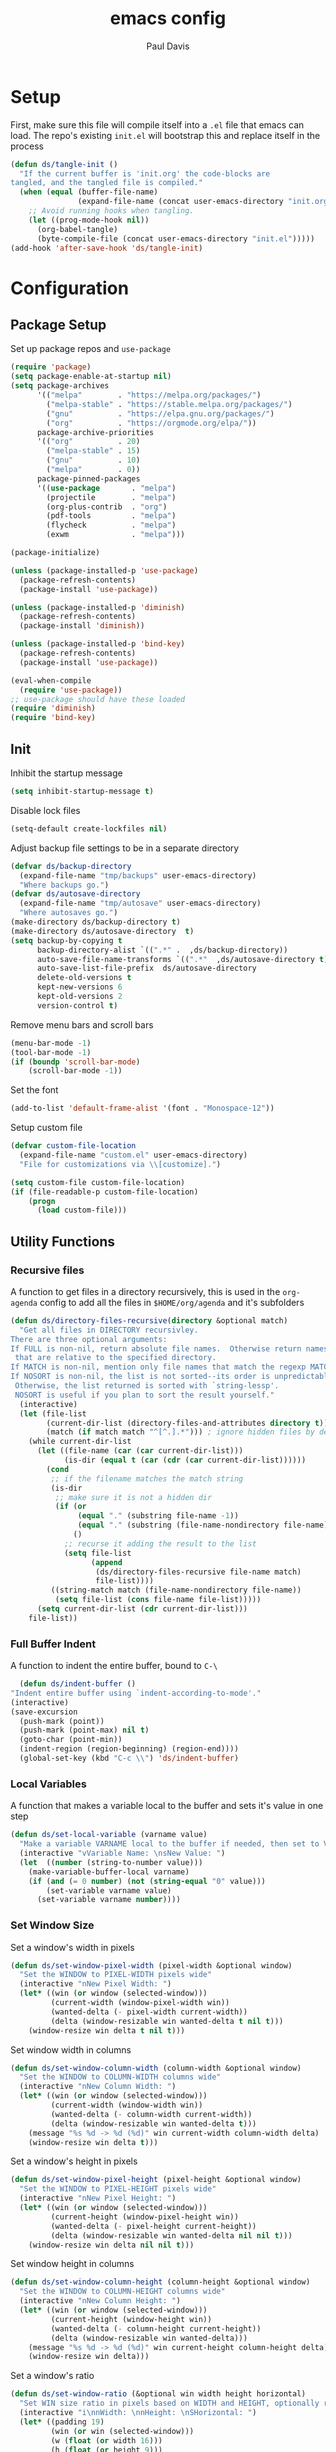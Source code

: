 #+TITLE: emacs config
#+AUTHOR: Paul Davis
#+BABEL: :cache yes
#+PROPERTY: header-args :tangle yes

* Setup

  First, make sure this file will compile itself into a ~.el~ file
  that emacs can load. The repo's existing ~init.el~ will bootstrap
  this and replace itself in the process

  #+BEGIN_SRC emacs-lisp :tangle yes
    (defun ds/tangle-init ()
      "If the current buffer is 'init.org' the code-blocks are
    tangled, and the tangled file is compiled."
      (when (equal (buffer-file-name)
                   (expand-file-name (concat user-emacs-directory "init.org")))
        ;; Avoid running hooks when tangling.
        (let ((prog-mode-hook nil))
          (org-babel-tangle)
          (byte-compile-file (concat user-emacs-directory "init.el")))))
    (add-hook 'after-save-hook 'ds/tangle-init)
  #+END_SRC

* Configuration
** Package Setup

   Set up package repos and ~use-package~

   #+BEGIN_SRC emacs-lisp :tangle yes
     (require 'package)
     (setq package-enable-at-startup nil)
     (setq package-archives
           '(("melpa"        . "https://melpa.org/packages/")
             ("melpa-stable" . "https://stable.melpa.org/packages/")
             ("gnu"          . "https://elpa.gnu.org/packages/")
             ("org"          . "https://orgmode.org/elpa/"))
           package-archive-priorities
           '(("org"          . 20)
             ("melpa-stable" . 15)
             ("gnu"          . 10)
             ("melpa"        . 0))
           package-pinned-packages
           '((use-package       . "melpa")
             (projectile        . "melpa")
             (org-plus-contrib  . "org")
             (pdf-tools         . "melpa")
             (flycheck          . "melpa")
             (exwm              . "melpa")))

     (package-initialize)

     (unless (package-installed-p 'use-package)
       (package-refresh-contents)
       (package-install 'use-package))

     (unless (package-installed-p 'diminish)
       (package-refresh-contents)
       (package-install 'diminish))

     (unless (package-installed-p 'bind-key)
       (package-refresh-contents)
       (package-install 'use-package))

     (eval-when-compile
       (require 'use-package))
     ;; use-package should have these loaded
     (require 'diminish)
     (require 'bind-key)
   #+END_SRC

** Init


   Inhibit the startup message

   #+BEGIN_SRC emacs-lisp :tangle yes
     (setq inhibit-startup-message t)
   #+END_SRC

   Disable lock files

   #+BEGIN_SRC emacs-lisp :tangle yes
     (setq-default create-lockfiles nil)
   #+END_SRC

   Adjust backup file settings to be in a separate directory

   #+BEGIN_SRC emacs-lisp :tangle yes
     (defvar ds/backup-directory
       (expand-file-name "tmp/backups" user-emacs-directory)
       "Where backups go.")
     (defvar ds/autosave-directory
       (expand-file-name "tmp/autosave" user-emacs-directory)
       "Where autosaves go.")
     (make-directory ds/backup-directory t)
     (make-directory ds/autosave-directory  t)
     (setq backup-by-copying t
           backup-directory-alist `((".*" .  ,ds/backup-directory))
           auto-save-file-name-transforms `((".*"  ,ds/autosave-directory t))
           auto-save-list-file-prefix  ds/autosave-directory
           delete-old-versions t
           kept-new-versions 6
           kept-old-versions 2
           version-control t)
   #+END_SRC

   Remove menu bars and scroll bars

   #+BEGIN_SRC emacs-lisp :tangle yes
     (menu-bar-mode -1)
     (tool-bar-mode -1)
     (if (boundp 'scroll-bar-mode)
         (scroll-bar-mode -1))
   #+END_SRC

   Set the font

   #+BEGIN_SRC emacs-lisp :tangle yes
     (add-to-list 'default-frame-alist '(font . "Monospace-12"))
   #+END_SRC

   Setup custom file

   #+BEGIN_SRC emacs-lisp :tangle yes
     (defvar custom-file-location
       (expand-file-name "custom.el" user-emacs-directory)
       "File for customizations via \\[customize].")

     (setq custom-file custom-file-location)
     (if (file-readable-p custom-file-location)
         (progn
           (load custom-file)))
   #+END_SRC

** Utility Functions
*** Recursive files

    A function to get files in a directory recursively, this is used in
    the ~org-agenda~ config to add all the files in ~$HOME/org/agenda~
    and it's subfolders

    #+BEGIN_SRC emacs-lisp :tangle yes
     (defun ds/directory-files-recursive(directory &optional match)
       "Get all files in DIRECTORY recursivley.
     There are three optional arguments:
     If FULL is non-nil, return absolute file names.  Otherwise return names
      that are relative to the specified directory.
     If MATCH is non-nil, mention only file names that match the regexp MATCH.
     If NOSORT is non-nil, the list is not sorted--its order is unpredictable.
      Otherwise, the list returned is sorted with `string-lessp'.
      NOSORT is useful if you plan to sort the result yourself."
       (interactive)
       (let (file-list
             (current-dir-list (directory-files-and-attributes directory t))
             (match (if match match "^[^.].*"))) ; ignore hidden files by default
         (while current-dir-list
           (let ((file-name (car (car current-dir-list)))
                 (is-dir (equal t (car (cdr (car current-dir-list))))))
             (cond
              ;; if the filename matches the match string
              (is-dir
               ;; make sure it is not a hidden dir
               (if (or
                    (equal "." (substring file-name -1))
                    (equal "." (substring (file-name-nondirectory file-name) 0 1)))
                   ()
                 ;; recurse it adding the result to the list
                 (setq file-list
                       (append
                        (ds/directory-files-recursive file-name match)
                        file-list))))
              ((string-match match (file-name-nondirectory file-name))
               (setq file-list (cons file-name file-list)))))
           (setq current-dir-list (cdr current-dir-list)))
         file-list))
    #+END_SRC

*** Full Buffer Indent

    A function to indent the entire buffer, bound to ~C-\~

    #+BEGIN_SRC emacs-lisp :tangle yes
      (defun ds/indent-buffer ()
	"Indent entire buffer using `indent-according-to-mode'."
	(interactive)
	(save-excursion
	  (push-mark (point))
	  (push-mark (point-max) nil t)
	  (goto-char (point-min))
	  (indent-region (region-beginning) (region-end))))
      (global-set-key (kbd "C-c \\") 'ds/indent-buffer)
    #+END_SRC

*** Local Variables

    A function that makes a variable local to the buffer and sets it's
    value in one step


    #+BEGIN_SRC emacs-lisp :tangle yes
     (defun ds/set-local-variable (varname value)
       "Make a variable VARNAME local to the buffer if needed, then set to VALUE."
       (interactive "vVariable Name: \nsNew Value: ")
       (let  ((number (string-to-number value)))
         (make-variable-buffer-local varname)
         (if (and (= 0 number) (not (string-equal "0" value)))
             (set-variable varname value)
           (set-variable varname number))))
    #+END_SRC

*** Set Window Size

    Set a window's width in pixels

    #+BEGIN_SRC emacs-lisp :tangle yes
      (defun ds/set-window-pixel-width (pixel-width &optional window)
        "Set the WINDOW to PIXEL-WIDTH pixels wide"
        (interactive "nNew Pixel Width: ")
        (let* ((win (or window (selected-window)))
               (current-width (window-pixel-width win))
               (wanted-delta (- pixel-width current-width))
               (delta (window-resizable win wanted-delta t nil t)))
          (window-resize win delta t nil t)))
    #+END_SRC

    Set window width in columns

    #+BEGIN_SRC emacs-lisp :tangle yes
      (defun ds/set-window-column-width (column-width &optional window)
        "Set the WINDOW to COLUMN-WIDTH columns wide"
        (interactive "nNew Column Width: ")
        (let* ((win (or window (selected-window)))
               (current-width (window-width win))
               (wanted-delta (- column-width current-width))
               (delta (window-resizable win wanted-delta t)))
          (message "%s %d -> %d (%d)" win current-width column-width delta)
          (window-resize win delta t)))
    #+END_SRC

    Set a window's height in pixels

    #+BEGIN_SRC emacs-lisp :tangle yes
      (defun ds/set-window-pixel-height (pixel-height &optional window)
        "Set the WINDOW to PIXEL-HEIGHT pixels wide"
        (interactive "nNew Pixel Height: ")
        (let* ((win (or window (selected-window)))
               (current-height (window-pixel-height win))
               (wanted-delta (- pixel-height current-height))
               (delta (window-resizable win wanted-delta nil nil t)))
          (window-resize win delta nil nil t)))
    #+END_SRC

    Set window height in columns

    #+BEGIN_SRC emacs-lisp :tangle yes
      (defun ds/set-window-column-height (column-height &optional window)
        "Set the WINDOW to COLUMN-HEIGHT columns wide"
        (interactive "nNew Column Height: ")
        (let* ((win (or window (selected-window)))
               (current-height (window-height win))
               (wanted-delta (- column-height current-height))
               (delta (window-resizable win wanted-delta)))
          (message "%s %d -> %d (%d)" win current-height column-height delta)
          (window-resize win delta)))
    #+END_SRC

    Set a window's ratio

    #+BEGIN_SRC emacs-lisp :tangle yes
      (defun ds/set-window-ratio (&optional win width height horizontal)
        "Set WIN size ratio in pixels based on WIDTH and HEIGHT, optionally resize HORIZONTAL."
        (interactive "i\nnWidth: \nnHeight: \nSHorizontal: ")
        (let* ((padding 19)
               (win (or win (selected-window)))
               (w (float (or width 16)))
               (h (float (or height 9)))
               (ratio (/ w h))
               (original-size (if horizontal
                                  (window-width win t)
                                (- (window-pixel-height win) padding)))
               (reference-size (if horizontal
                                   (- (window-pixel-height win) padding)
                                 (window-width win t)))
               (new-size (if horizontal
                             (truncate (* reference-size ratio))
                           (truncate (* reference-size (/ 1 ratio)))))
               (delta (- new-size original-size)))
          (message "%s %f reference: %d current: %d -> new: %d (delta: %d)" horizontal ratio reference-size original-size new-size delta)
          (if horizontal
              (ds/set-window-pixel-width new-size win)
            (ds/set-window-pixel-height (+ new-size padding) win))))
    #+END_SRC

*** Clear the minibuffer

    "Clear" the minibuffer

    #+BEGIN_SRC emacs-lisp :tangle yes
     (defun ds/clear-minibuffer (&rest _)
       (message nil))
    #+END_SRC

*** Alignment

    #+BEGIN_SRC emacs-lisp :tangle yes
      (defun ds/align-repeat (start end regexp)
          "Repeat alignment with respect to 
           the given regular expression."
          (interactive "r\nsAlign regexp: ")
          (align-regexp start end 
              (concat "\\(\\s-*\\)" regexp) 1 1 t))
    #+END_SRC

*** Case Toggle

    #+BEGIN_SRC emacs-lisp :tangle yes
      (defun ds/toggle-camelcase-underscores ()
        "Toggle between camelcase and underscore notation for the symbol at point."
        (interactive)
        (save-excursion
          (let* ((bounds (bounds-of-thing-at-point 'symbol))
                 (start (car bounds))
                 (end (cdr bounds))
                 (currently-using-underscores-p (progn (goto-char start)
                                                       (re-search-forward "_" end t))))
            (if currently-using-underscores-p
                (progn
                  (upcase-initials-region start end)
                  (while (search-forward "_" end t)
                    (replace-match ""))
                  (downcase-region start (1+ start)))
              (goto-char (1+ start))
              (while (re-search-forward "\\([A-Z]\\)" end t)
                (replace-match "_\\1"))
              (downcase-region start (cdr (bounds-of-thing-at-point 'symbol)))))))

      (global-set-key (kbd "C-c _") 'ds/toggle-camelcase-underscores)
    #+END_SRC

*** Project Eslint Finder

    A function to get an eslint executable for linting javascript. This
    should use the local instance installed in ~node_modules~ over any
    globally installed eslint package

    #+BEGIN_SRC emacs-lisp
      (defun ds/find-eslint-executable ()
        (let* ((root (locate-dominating-file
                      (or (buffer-file-name) default-directory)
                      "node_modules"))
               (eslint-local (and root
                                  (expand-file-name "node_modules/eslint/bin/eslint.js"
                                                    root)))
               (eslint-system (executable-find "eslint")))
          (if (and (stringp eslint-local)
                   (file-executable-p eslint-local))
              eslint-local
            eslint-system)))
    #+END_SRC

** Macros
*** Popup Window Width Setter

    Use this for setting a width of a popup window in the
    ~display-buffer-alist~ when using a side window.

    #+BEGIN_SRC emacs-lisp :tangle yes
      (defmacro ds/popup-thing-display-settings (BUFFER-NAME SIDE &optional SLOT SIZE)
        `(add-to-list 'display-buffer-alist
                      '(,(concat "\\`" (regexp-quote BUFFER-NAME) "\\'")
                        (display-buffer-reuse-window
                         display-buffer-in-side-window)
                        (side            . ,SIDE)
                        ,(if SLOT `(slot            . ,SLOT))
                        (reusable-frames)
                        (inhibit-switch-frame . t)
                        ,(if SIZE
                             (if (or (equal SIDE 'top)
                                     (equal SIDE 'bottom))
                                 `(window-height . ,SIZE)
                               `(window-width   . ,(if (< SIZE 1) SIZE
                                                     `(lambda (win)
                                                        (if (or (< (window-width win) ,SIZE)
                                                                (not (or (window-in-direction 'above win t)
                                                                         (window-in-direction 'below win t))))
                                                            (ds/set-window-column-width ,SIZE win))))))))))
    #+END_SRC
** Basic Customizations
*** Indentation

    Fuck tabs

    #+BEGIN_SRC emacs-lisp :tangle yes
      (setq-default indent-tabs-mode nil)
      (setq-default tab-width 4)
      (setq-default tab-stop-list (number-sequence 4 120 4))
    #+END_SRC

*** Line opening

    Set up line opening shorcuts, one for opening above, another for
    below


    #+BEGIN_SRC emacs-lisp :tangle yes
      (defun open-next-line (count)
	      "Open COUNT lines after the current one."
	      (interactive "p")
	      (end-of-line)
	      (open-line count)
	      (forward-line count)
	      (indent-according-to-mode))
      ;; Behave like vi's O command
      (defun open-previous-line (count)
	      "Open COUNT new line before the current one."
	      (interactive "p")
	      (beginning-of-line)
	      (open-line count)
	      (indent-according-to-mode))

      (global-set-key (kbd "C-o") 'open-next-line)
      (global-set-key (kbd "M-o") 'open-previous-line)
    #+END_SRC

*** Show Matching Brackets

    Show matching brackets (and parentheses, but these get more later
    on)


    #+BEGIN_SRC emacs-lisp :tangle yes
      (show-paren-mode)
    #+END_SRC

*** Enable Commands

    #+BEGIN_SRC emacs-lisp :tangle yes
      (put 'narrow-to-region 'disabled nil)
    #+END_SRC

*** ERC
    #+BEGIN_SRC emacs-lisp :tangle yes
      (defvar erc-hide-list '("JOIN" "PART" "QUIT"))
    #+END_SRC

*** Compiling

    Special display rules for compile buffer

    #+BEGIN_SRC emacs-lisp :tangle yes
      (ds/popup-thing-display-settings "*compilation*" right 2 104)
    #+END_SRC

    Close compilation windows after 2 seconds if they are successful

    #+BEGIN_SRC emacs-lisp :tangle yes
      (setq compilation-finish-functions
            '((lambda (buf str)
                (message "compilation %s" str)
                (if (eq 0 (string-match-p "^finished$" str))
                    (let ((project-root (if (projectile-project-p) (projectile-project-root) nil)))
                      (run-at-time
                       2 nil 'delete-windows-on
                       (get-buffer-create "*compilation*"))
                      (if project-root
                        (run-at-time
                         2.01 nil 'projectile-vc project-root)))))))
    #+END_SRC

    Make compile window auto-scroll

    #+BEGIN_SRC emacs-lisp :tangle yes
      (setq compilation-scroll-output t)
    #+END_SRC

    Delete window on ~q~ in compilation window

    #+BEGIN_SRC emacs-lisp :tangle yes
      (use-package compile
        :config
        (define-key compilation-mode-map (kbd "q") #'delete-window))
    #+END_SRC

*** Ediff
    
    #+BEGIN_SRC emacs-lisp :tangle yes
      (use-package ediff
        :config
        (setq ediff-window-setup-function #'ediff-setup-windows-plain))
    #+END_SRC

*** Ansi Term
    
    #+BEGIN_SRC emacs-lisp :tangle yes
      (defun ds/ansi-term-handle-close ()
        "Close current term buffer when `exit' from term buffer."
        (when (ignore-errors (get-buffer-process (current-buffer)))
          (set-process-sentinel (get-buffer-process (current-buffer))
                                (lambda (proc change)
                                  (when (string-match "\\(finished\\|exited\\)" change)
                                    (kill-buffer (process-buffer proc))
                                    (if (not (= (length (window-list)) 1))
                                        (delete-window)))))))

      (add-hook 'term-mode-hook #'ds/ansi-term-handle-close)
    #+END_SRC
    
*** Shell Highlighting

    Add this to highlight more stuff in ~sh-mode~

    #+BEGIN_SRC emacs-lisp :tangle yes
      (defun sh-script-extra-font-lock-match-var-in-double-quoted-string (limit)
        "Search for variables in double-quoted strings."
        (let (res)
          (while
              (and (setq res (progn (if (eq (get-byte) ?$) (backward-char))
                                    (re-search-forward
                                     "[^\\]\\$\\({#?\\)?\\([[:alpha:]_][[:alnum:]_]*\\|[-#?@!]\\|[[:digit:]]+\\)"
                                     limit t)))
                   (not (eq (nth 3 (syntax-ppss)) ?\")))) res))

      (defvar sh-script-extra-font-lock-keywords
        '((sh-script-extra-font-lock-match-var-in-double-quoted-string
           (2 font-lock-variable-name-face prepend))))

      (defun sh-script-extra-font-lock-activate ()
        (interactive)
        (font-lock-add-keywords nil sh-script-extra-font-lock-keywords)
        (if (fboundp 'font-lock-flush)
            (font-lock-flush)
          (when font-lock-mode (with-no-warnings (font-lock-fontify-buffer)))))

      (add-hook 'sh-mode-hook 'sh-script-extra-font-lock-activate)
    #+END_SRC
    
    Use shell mode for various files

    #+BEGIN_SRC emacs-lisp :tangle yes
      (add-to-list 'auto-mode-alist '("PKGBUILD$" . sh-mode))
      (add-to-list 'auto-mode-alist '("zshrc$" . sh-mode))
      (add-to-list 'auto-mode-alist '("zshenv$" . sh-mode))
      (add-to-list 'auto-mode-alist '("zprofile$" . sh-mode))

    #+END_SRC

*** Set mark for accidental ~M-v~ press

    #+BEGIN_SRC emacs-lisp :tangle yes
      (add-function :before (symbol-function 'scroll-down-command) #'push-mark)
      (add-function :before (symbol-function 'scroll-up-command) #'push-mark)
    #+END_SRC

*** Tramp

    #+BEGIN_SRC emacs-lisp :tangle yes
      (setq tramp-ssh-controlmaster-options
                      (concat
                        "-o ControlPath=/tmp/ssh-ControlPath-%%r@%%h:%%p "
                        "-o ControlMaster=auto -o ControlPersist=yes"))
    #+END_SRC

*** Electric Pairs

    #+BEGIN_SRC emacs-lisp :tangle yes
      (add-hook 'prog-mode-hook #'electric-pair-local-mode)
    #+END_SRC

** ChordPro Mode
   
   #+BEGIN_SRC emacs-lisp :tangle yes
     (defvar chordpro-font-lock-defaults
       '((("\\(\\[[^]]*\\]\\)" . font-lock-string-face)
          ("^\\(#.*\\)" . font-lock-comment-face)
          ("\\({subtitle[^}]*}\\)" . font-lock-type-face)
          ("\\({title[^}]*}\\)" . font-lock-keyword-face)
          ("\\({[^}]*}\\)" . font-lock-variable-name-face))))


     (define-derived-mode chordpro-mode text-mode "Chordpro"
       "Major mode for editing Chordpro files.
     Special commands:
     \\{chordpro-mode-map}"
       (setq font-lock-defaults chordpro-font-lock-defaults)
       (auto-fill-mode -1))

     (add-to-list 'auto-mode-alist '("\\.pro$" . chordpro-mode))
     (add-to-list 'auto-mode-alist '("\\.chopro$" . chordpro-mode))
     (add-to-list 'auto-mode-alist '("\\.chordpro$" . chordpro-mode))
   #+END_SRC


* Basic Packages
** Zenburn

   Customized zenburn color pallette

   #+BEGIN_SRC emacs-lisp :tangle yes
     (defvar ds/zenburn-colors
       '(("zenburn-fg+1"     . "#FFFFEF")
         ("zenburn-fg"       . "#DCDCCC")
         ("zenburn-fg-05"    . "#989888")
         ("zenburn-fg-1"     . "#656555")
         ("zenburn-bg-2"     . "#000000")
         ("zenburn-bg-1"     . "#0C0C0C")
         ("zenburn-bg-05"    . "#121212")
         ("zenburn-bg"       . "#1C1C1C")
         ("zenburn-bg+05"    . "#222222")
         ("zenburn-bg+1"     . "#2C2C2C")
         ("zenburn-bg+2"     . "#3C3C3C")
         ("zenburn-bg+3"     . "#4C4C4C")
         ("zenburn-red+1"    . "#DCA3A3")
         ("zenburn-red"      . "#CC9393")
         ("zenburn-red-1"    . "#BC8383")
         ("zenburn-red-2"    . "#AC7373")
         ("zenburn-red-3"    . "#9C6363")
         ("zenburn-red-4"    . "#8C5353")
         ("zenburn-orange"   . "#DFAF8F")
         ("zenburn-yellow"   . "#F0DFAF")
         ("zenburn-yellow-1" . "#E0CF9F")
         ("zenburn-yellow-2" . "#D0BF8F")
         ("zenburn-yellow-4" . "#B09F6F")
         ("zenburn-green-2"  . "#4F6F4F")
         ("zenburn-green-1"  . "#5F7F5F")
         ("zenburn-green"    . "#7F9F7F")
         ("zenburn-green+1"  . "#8FB28F")
         ("zenburn-green+2"  . "#9FC59F")
         ("zenburn-green+3"  . "#AFD8AF")
         ("zenburn-green+4"  . "#BFEBBF")
         ("zenburn-cyan"     . "#93E0E3")
         ("zenburn-blue+3"   . "#3c3c45")
         ("zenburn-blue+1"   . "#94BFF3")
         ("zenburn-blue"     . "#8CD0D3")
         ("zenburn-blue-1"   . "#7CB8BB")
         ("zenburn-blue-2"   . "#6CA0A3")
         ("zenburn-blue-3"   . "#5C888B")
         ("zenburn-blue-4"   . "#4C7073")
         ("zenburn-blue-5"   . "#366060")
         ("zenburn-magenta"  . "#DC8CC3"))
       "List of Zenburn colors.
      Each element has the form (NAME . HEX).

      `+N' suffixes indicate a color is lighter.
      `-N' suffixes indicate a color is darker.

      This overrides the colors provided by the `zenburn-theme' package.")

     (defun ds/get-zenburn-color (name)
       "Get zenburn color by NAME."
       (let* ((key (concat "zenburn-" name))
              (data (assoc key ds/zenburn-colors)))
         (if data
             (cdr data))))
   #+END_SRC

   Zenburn using customizer pallette above

   #+BEGIN_SRC emacs-lisp :tangle yes
     (use-package zenburn-theme
       :ensure t
       :init
       (defvar zenburn-colors-alist ds/zenburn-colors)
       :config
       (load-theme 'zenburn t))
       ;; default face customizations
       ;; region selection
       (set-face-attribute 'region nil 
                           :background (ds/get-zenburn-color "blue+3")
                           :inverse-video t)
       ;; flat mode and header lines
       (set-face-attribute 'header-line nil
                           :background (ds/get-zenburn-color "bg+1")
                           :box nil)
       (set-face-attribute 'mode-line nil
                           :background (ds/get-zenburn-color "bg+1")
                           :box nil)
       (set-face-attribute 'mode-line-inactive nil
                           :foreground (ds/get-zenburn-color "bg+3")
                           :background (ds/get-zenburn-color "bg+1")
                           :box nil)
       (set-face-attribute 'fringe nil
                           :background (ds/get-zenburn-color "bg+1"))
       ;; italic comments
       (set-face-attribute 'font-lock-comment-face nil
                           :slant 'italic)
       ;; eldoc function face
       (set-face-attribute 'eldoc-highlight-function-argument nil
                           :foreground (ds/get-zenburn-color "blue-1"))
       ;; set the verticle border color
       (set-face-attribute 'vertical-border nil
                           :foreground (ds/get-zenburn-color "bg-1"))

       ;; auto suggest face for eshell
       (make-face 'ds/esh-autosuggest-face)
       (set-face-attribute 'ds/esh-autosuggest-face nil
                           :foreground (ds/get-zenburn-color "fg-1")
                           :background (ds/get-zenburn-color "bg"))
   #+END_SRC

** Autorevert

   #+BEGIN_SRC emacs-lisp
     (use-package autorevert
       :diminish auto-revert-mode
       :hook (after-init . global-auto-revert-mode))
   #+END_SRC

** Highlight Parentheses

   Enabled just for elisp right now, others if needed

   #+BEGIN_SRC emacs-lisp
     (use-package highlight-parentheses
       :ensure t
       :diminish highlight-parentheses-mode
       :hook (emacs-lisp-mode . highlight-parentheses-mode)
       :config
       (setq hl-paren-background-colors
             `(,(ds/get-zenburn-color "bg-2")
               ,(ds/get-zenburn-color "bg-1")
               ,(ds/get-zenburn-color "bg-05")
               ,(ds/get-zenburn-color "bg+05")
               ,(ds/get-zenburn-color "bg+1")
               ,(ds/get-zenburn-color "bg+2")
               ,(ds/get-zenburn-color "bg+3")
               ,(ds/get-zenburn-color "fg-1")))
       (setq hl-paren-colors
             `(,(ds/get-zenburn-color "red-2")
               ,(ds/get-zenburn-color "green")
               ,(ds/get-zenburn-color "orange")
               ,(ds/get-zenburn-color "blue")
               ,(ds/get-zenburn-color "yellow")
               ,(ds/get-zenburn-color "cyan")
               ,(ds/get-zenburn-color "magenta")
               ,(ds/get-zenburn-color "fg+1"))))
   #+END_SRC

** Subword

   #+BEGIN_SRC emacs-lisp
     (use-package subword
       :diminish subword-mode
       :hook (after-init . global-subword-mode))
   #+END_SRC

** Winner

   #+BEGIN_SRC emacs-lisp
     (use-package winner
       :diminish winner-mode
       :hook (after-init . winner-mode))
   #+END_SRC

** Adaptive Wrap
    
   #+BEGIN_SRC emacs-lisp
     (use-package adaptive-wrap
       :ensure t
       :functions adaptive-wrap-prefix-mode
       :init
       (defvar adaptive-wrap-extra-indent 6)
       (defun ds/wrap-on-visual-line-mode ()
         (adaptive-wrap-prefix-mode (if visual-line-mode 1 -1)))
       :hook (visual-line-mode . ds/wrap-on-visual-line-mode))

   #+END_SRC
    
** Dired

   #+BEGIN_SRC emacs-lisp
     (use-package dired
       :config
       (setq dired-listing-switches "-lha --group-directories-first"))
   #+END_SRC

   #+BEGIN_SRC emacs-lisp
     (use-package dired-subtree
       :ensure t
       :commands (dired-subtree-toggle dired-subtree-cycle)
       :bind (:map dired-mode-map
                   ("i" . dired-subtree-toggle))
       :config
       (setq dired-subtree-use-backgrounds nil))
   #+END_SRC

** Uniquify

   #+BEGIN_SRC emacs-lisp
     (use-package uniquify
       :custom (uniquify-buffer-name-style 'forward))
   #+END_SRC

** Magit

   #+BEGIN_SRC emacs-lisp
     (use-package magit
       :ensure t
       :bind (:map magit-mode-map
                   ([remap previous-line] . magit-previous-line)
                   ([remap next-line] . magit-next-line))
       :hook (magit-popup-mode . fit-window-to-buffer)
       :config
       (setq magit-merge-arguments '("--no-ff"))

       ;;(define-key magit-mode-map [remap previous-line] 'magit-previous-line)
       ;;(define-key magit-mode-map [remap next-line] 'magit-next-line)

       (setq global-magit-file-mode        t
             magit-log-highlight-keywords  t
             magit-diff-highlight-keywords t))

   #+END_SRC

   #+BEGIN_SRC emacs-lisp
     (use-package git-timemachine
       :ensure t)
   #+END_SRC
** Libraries

   #+BEGIN_SRC emacs-lisp
     (use-package dash
       :functions -reduce-from
       :ensure t)
   #+END_SRC

   #+BEGIN_SRC emacs-lisp
     (use-package s
       :functions s-blank
       :ensure t)
   #+END_SRC

** Eshell

   Some settings to make eshell "nicer"

   #+BEGIN_SRC emacs-lisp
     (use-package eshell
       :hook ((eshell-mode . ds/eshell-setup)
              (eshell-pre-command . ds/eshell-append-history))
       :defines (eshell-history-ring eshell-history-file-name)
       :functions (eshell-write-history eshell/pwd)
       :config
       (setenv "PAGER" "cat")

       ;; add "pin" to the list of words for detecting password entry from eshell
       (push "pin" password-word-equivalents)
       (setq eshell-password-prompt-regexp 
             (format "\\(%s\\).*:\\s *\\'" (regexp-opt password-word-equivalents)))

       (setq eshell-scroll-to-bottom-on-input 'all
             eshell-error-if-no-glob t
             eshell-hist-ignoredups t
             eshell-save-history-on-exit t
             eshell-prefer-lisp-functions nil
             eshell-history-size 2048
             eshell-destroy-buffer-when-process-dies t)

       (defun ds/eshell-setup ()
         (defvar eshell-visual-commands '()
           "Commands in shell that need a \"real\" terminal")
         (add-to-list 'eshell-visual-commands "ssh")
         (add-to-list 'eshell-visual-commands "tail")
         (add-to-list 'eshell-visual-commands "top")
         (add-to-list 'eshell-visual-commands "htop")
         (setq eshell-path-env (getenv "PATH"))
         (set-face-attribute 'eshell-prompt-face nil
                             :foreground (ds/get-zenburn-color "fg")
                             :weight 'normal))


       (defun ds/eshell-append-history ()
         "Call `eshell-write-history' with the `append' parameter set to `t'."
         (when eshell-history-ring
           (let ((newest-cmd-ring (make-ring 1)))
             (ring-insert newest-cmd-ring (car (ring-elements eshell-history-ring)))
             (let ((eshell-history-ring newest-cmd-ring))
               (eshell-write-history eshell-history-file-name t))))))
   #+END_SRC

   Autosuggest like my zsh setup

   #+BEGIN_SRC emacs-lisp
     (defvar company-require-match nil)
     (make-variable-buffer-local 'company-require-match)
     (use-package esh-autosuggest
       :ensure t
       :hook ((eshell-mode . esh-autosuggest-mode)
              (eshell-mode . ds/esh-autosuggest-setup))
       :init
       (require 'subr-x)
       (defun ds/esh-autosuggest-setup ()
         (message "ds/esh-autesuggest-setup")
         (set-variable 'company-require-match nil)
         (face-remap-add-relative 'company-preview-common 'ds/esh-autosuggest-face)))
   #+END_SRC

   More completions

   #+BEGIN_SRC emacs-lisp
     (use-package pcmpl-args
       :ensure t
       :config

       ;; ============================================================
       ;;
       ;; pacman completion
       ;;
       ;; ============================================================
       (defvar pcomplete-pacman-installed-packages
         (split-string (shell-command-to-string "pacman -Qq"))
         "p-completion candidates for `pacman' regarding installed packages")

       (defvar pcomplete-pacman-web-packages
         (split-string (shell-command-to-string "pacman -Slq"))
         "p-completion candidates for `pacman' regarding packages on the web")

       (defun pcomplete/pacman ()
         "Completion rule for the `pacman' command."
         (pcomplete-opt "DFQRSUilos")
         (cond ((pcomplete-test "-[DRQ][a-z]*")
                (pcomplete-here pcomplete-pacman-installed-packages))
               ((pcomplete-test "-[FS][a-z]*")
                (pcomplete-here pcomplete-pacman-web-packages))
               (t (pcomplete-here (pcomplete-entries)))))

       ;; ============================================================
       ;;
       ;; systemctl completion
       ;;
       ;; ============================================================
       (defvar pcomplete-systemctl-commands
         '("disable" "enable" "status" "start" "restart" "stop" "daemon-reload")
         "p-completion candidates for `systemctl' main commands")

       (defvar pcomplete-systemd-units
         (split-string
          (shell-command-to-string
           "(systemctl list-units --all --full --no-legend;systemctl list-unit-files --full --no-legend)|while read -r a b; do echo \" $a\";done;"))
         "p-completion candidates for all `systemd' units")

       (defvar pcomplete-systemd-user-units
         (split-string
          (shell-command-to-string
           "(systemctl list-units --user --all --full --no-legend;systemctl list-unit-files --user --full --no-legend)|while read -r a b;do echo \" $a\";done;"))
         "p-completion candidates for all `systemd' user units")

       (defun pcomplete/systemctl ()
         "Completion rules for the `systemctl' command."
         (pcomplete-here (append pcomplete-systemctl-commands '("--user")))
         (cond ((pcomplete-test "--user")
                (pcomplete-here pcomplete-systemctl-commands)
                (pcomplete-here pcomplete-systemd-user-units))
               ((pcomplete-test "daemon-reload")
                (pcomplete-here))
               (t (pcomplete-here pcomplete-systemd-units)))))
   #+END_SRC

   Prompt setup for eshell

   #+BEGIN_SRC emacs-lisp
     (use-package eshell
       :init
       (require 'dash)
       (require 's)
       (require 'magit)
       (defvar ds/eshell-sep " | "
         "Separator between esh-sections")

       (defvar ds/eshell-section-delim " "
         "Separator between an esh-section icon and form")

       (defvar ds/eshell-header "\n "
         "Eshell prompt header")

       (setq eshell-prompt-regexp "^ [$#] ")

       (defmacro ds/with-face (STR &rest PROPS)
         "Return STR propertized with PROPS."
         `(propertize ,STR 'face (list ,@PROPS)))

       (defmacro ds/eshell-section (NAME ICON FORM &rest PROPS)
         "Build eshell section NAME with ICON prepended to evaled FORM with PROPS."
         `(defvar ,NAME
            (lambda () (when ,FORM
                         (let ((result (concat ,ICON (if (> (length ,ICON) 0) ds/eshell-section-delim "") ,FORM)))
                           (if ,@PROPS
                               (ds/with-face result ,@PROPS)
                             result))))
            "Eshell prompt section - ,NAME"))


       (defun ds/split-directory-prompt (directory)
         (if (string-match-p ".*/.*" directory)
             (list (file-name-directory directory) (file-name-base directory))
           (list "" directory)))

       (defun ds/pwd-shorten-dirs (pwd)
         "Shorten all directory names in PWD except the last two."
         (let ((p-lst (split-string pwd "/")))
           (if (> (length p-lst) 2)
               (concat
                (mapconcat (lambda (elm) (if (zerop (length elm)) ""
                                           (substring elm 0 1)))
                           (butlast p-lst 2)
                           "/")
                "/"
                (mapconcat (lambda (elm) elm)
                           (last p-lst 2)
                           "/"))
             pwd)))  ;; Otherwise, we just return the PWD

       (ds/eshell-section esh-dir
                          (ds/with-face "" `(:foreground ,(ds/get-zenburn-color "fg-1") :weight bold))
                          (let* ((dirparts (ds/split-directory-prompt (ds/pwd-shorten-dirs (abbreviate-file-name (eshell/pwd)))))
                                 (parent (car dirparts))
                                 (dirname (cadr dirparts)))
                            (concat (ds/with-face parent `(:foreground ,(ds/get-zenburn-color "bg+3")))
                                    (ds/with-face dirname `(:foreground ,(ds/get-zenburn-color "fg-1") :weight bold)))))

       (ds/eshell-section esh-git
                          (ds/with-face "" `(:foreground ,(ds/get-zenburn-color "orange")))
                          (let* ((unstaged-count (length (magit-unstaged-files)))
                                 (staged-count (length (magit-staged-files)))
                                 (untracked-count (length (magit-untracked-files)))
                                 (unstaged (if (> unstaged-count 0)
                                               (ds/with-face
                                                (concat " (" (number-to-string unstaged-count) ")")
                                                `(:foreground ,(ds/get-zenburn-color "yellow")))
                                             ""))
                                 (staged (if (> staged-count 0)
                                             (ds/with-face
                                              (concat " (" (number-to-string staged-count) ")")
                                              `(:foreground ,(ds/get-zenburn-color "green")))
                                           ""))
                                 (untracked (if (> untracked-count 0)
                                                (ds/with-face
                                                 (concat " (" (number-to-string untracked-count) ")")
                                                 `(:foreground ,(ds/get-zenburn-color "red")))
                                              "")))
                            (if (magit-get-current-branch)
                                (concat (ds/with-face (magit-get-current-branch)
                                                      `(:foreground ,(ds/get-zenburn-color "blue")))
                                        staged unstaged untracked)
                              nil)))

       (ds/eshell-section esh-last-command-status
                          ""
                          (if (eq eshell-last-command-status 0)
                              nil
                            (ds/with-face ""  `(:foreground ,(ds/get-zenburn-color "red+1")))))

       (ds/eshell-section esh-clock
                          ""
                          (format-time-string "%H:%M" (current-time)) `(:foreground ,(ds/get-zenburn-color "green")))

       (if (boundp 'set-fontset-font)
           (progn (set-fontset-font t '(#Xf017 . #Xf017) "fontawesome")
                  (set-fontset-font t '(#Xf011 . #Xf011) "fontawesome")
                  (set-fontset-font t '(#Xf026 . #Xf028) "fontawesome")))

       ;; Choose which eshell-funcs to enable
       (defvar ds/eshell-funcs nil
         "Eshell prompt sections")

       (defun ds/eshell-acc (acc x)
         "Accumulator for evaluating and concatenating esh-sections."
         (if (and (listp x) (not (functionp x)))
             (concat acc (-reduce-from 'ds/eshell-acc "" x) "\n ")
           (--if-let (funcall x)
               (if (s-blank? acc)
                   it
                 (concat acc
                         (if (string= "\n" (substring acc (- (length acc) 1) (length acc)))
                             " "
                           ds/eshell-sep)
                         it))
             acc)))

       (defun ds/eshell-prompt-func ()
         "Build `eshell-prompt-function'"
         (concat ds/eshell-header
                 (replace-regexp-in-string "\n $" "" (-reduce-from 'ds/eshell-acc "" ds/eshell-funcs))
                 "\n"
                 (concat " " (if (= (user-uid) 0) "#" "$") " ")))
       ;; Choose which eshell-funcs to enable
       (defvar ds/eshell-funcs nil
         "Eshell prompt sections")

       ;; Choose which eshell-funcs to enable
       (setq ds/eshell-funcs (list (list esh-dir esh-clock) (list esh-git) (list esh-last-command-status)))

       ;; Enable the new eshell prompt
       (setq eshell-prompt-function 'ds/eshell-prompt-func))
   #+END_SRC


** Org

   #+BEGIN_SRC emacs-lisp
     (use-package org
       :ensure org-plus-contrib
       :mode (("\\.org$" . org-mode))
       :pin org
       :custom-face
       (org-mode-line-clock
        ((t (:foreground nil :background nil :underline nil :box nil))))
       :hook (org-cycle . ds/org-logbook-cycle-hook)
       :init
       (defvar org-directory "~/org" "Directory for org files.")
       (defvar org-time-clocksum-format "%d:%.02d")
       :config
       (condition-case nil
           ;; make the org dir if it is not there already
           (make-directory org-directory t) 
         (error nil))
       (setq org-log-done 'time)
       (setq org-clock-idle-time 15)
       (setq org-clock-mode-line-total 'current)
       (setq org-log-into-drawer "LOGBOOK")
       (setq org-clock-into-drawer "LOGBOOK")
       (setq org-duration-format '(("h" . t) (special . 2)))
       (setq org-src-window-setup 'current-window)
       ;; Resume clocking task when emacs is restarted
       (org-clock-persistence-insinuate)
       ;; Save the running clock and all clock history when exiting Emacs, load it on startup
       (setq org-clock-persist t)
       ;; Resume clocking task on clock-in if the clock is open
       (setq org-clock-in-resume t)
       ;; Do not prompt to resume an active clock, just resume it
       (setq org-clock-persist-query-resume nil)
       ;; Sometimes I change tasks I'm clocking quickly - this removes clocked tasks
       ;; with 0:00 duration
       (setq org-clock-out-remove-zero-time-clocks t)
       ;; Clock out when moving task to a done state
       (setq org-clock-out-when-done t)
       ;; Enable auto clock resolution for finding open clocks
       (setq org-clock-auto-clock-resolution (quote when-no-clock-is-running))
       ;; Include current clocking task in clock reports
       (setq org-clock-report-include-clocking-task t)
       ;; use pretty things for the clocktable
       (setq org-pretty-entities t)

       (setq org-todo-keywords
             '((sequence "TODO(t)" "IN-PROGRESS(i!)" "WAITING(w@)" "|" "WILL-NOT-IMPLEMENT(k@)" "DONE(d)")
               (sequence "BUG(b)" "RESOLVING(r!)" "|" "NON-ISSUE(n@)" "PATCHED(p)")))
  
       (setq org-ditaa-jar-path "/usr/share/java/ditaa/ditaa-0_10.jar")
       (org-babel-do-load-languages
        'org-babel-load-languages
        '((shell . t)
          (ditaa . t)))
       ;; expand logbook on org all expand
       (defun ds/expand-logbook-drawer ()
         "Expand the closest logbook drawer."
         (interactive)
         (search-forward ":LOGBOOK:")
         (org-cycle))

       (defun ds/org-logbook-cycle-hook (ds/drawer-curr-state)
         "When the MY/VAR/CURR-STATE is \"all\", open up logbooks."
         (interactive)
         (message "State changed")
         (when (eq ds/drawer-curr-state "all")
           (ds/expand-logbook-drawer)))
       )
   #+END_SRC

   #+BEGIN_SRC emacs-lisp
     (use-package org-bullets
       :ensure t
       :after (org)
       :hook (org-mode . org-bullets-mode))
   #+END_SRC
** Multiple Cursors

   #+BEGIN_SRC emacs-lisp
     (use-package multiple-cursors
       :ensure t
       :bind (("C->" . mc/mark-next-like-this-symbol)
              ("M-j" . mc/mark-next-like-this-symbol)
              ("C-<" . mc/mark-previous-like-this-symbol)
              ("C-M-j" . mc/mark-previous-like-this-symbol)))
   #+END_SRC


** Projectile

   #+BEGIN_SRC emacs-lisp
     (use-package projectile
       :pin melpa
       :ensure t
       :init
       (defvar projectile-remember-window-configs t)
       :hook (after-init . projectile-mode)
       :config
       (setq projectile-mode-line
             '(:eval
               (if (file-remote-p default-directory)
                   " NoProj"
                 (format " Proj[%s]"
                         (projectile-project-name)))))

       (projectile-register-project-type
        'npm '("package.json")
        :compile "npm install"
        :test "npm test"
        :run "npm start"
        :test-suffix ".spec")

       (projectile-register-project-type
        'go '("go.mod")
        :compile "vgo build"
        :test "vgo test"
        :test-suffix "_test.go"))
   #+END_SRC

** Exec Path from Shell

   #+BEGIN_SRC emacs-lisp
     (use-package exec-path-from-shell
       :ensure t
       :hook (after-init . exec-path-from-shell-initialize))
   #+END_SRC

** Direnv

   #+BEGIN_SRC emacs-lisp
     (use-package direnv
       :ensure
       :config
       :hook ((after-init . direnv-mode)
              (eshell-directory-change . direnv-update-directory-environment)))
   #+END_SRC

** Flx
   #+BEGIN_SRC emacs-lisp
     (use-package flx
       :ensure t)
   #+END_SRC
   
** Avy

   #+BEGIN_SRC emacs-lisp
     (use-package avy
       :ensure t
       :bind (("C-c j j" . avy-goto-char-in-line)
              ("C-c j l" . avy-goto-line)
              ("C-c j w" . avy-goto-word-or-subword-1)
              ("C-c j c" . avy-goto-char))
       :config
       (setq avy-keys '(?t ?n ?h ?e ?o ?s)))
   #+END_SRC

** Smex

   #+BEGIN_SRC emacs-lisp
     (use-package smex
       :ensure t)
   #+END_SRC

** Ivy
   
   #+BEGIN_SRC emacs-lisp
     (use-package ivy
       :ensure t
       :diminish (ivy-mode . "")
       :bind (("C-x C-b" . ivy-switch-buffer)
              :map ivy-minibuffer-map
              ("C-'" . ivy-avy)
              ("C-e" . ivy-alt-done))
       :config
       (ivy-mode 1)
       ;; add ‘recentf-mode’ and bookmarks to ‘ivy-switch-buffer’.
       (setq ivy-use-virtual-buffers t)
       ;; recursive minibuffer
       (setq enable-recursive-minibuffers t)
       ;; count display
       (setq ivy-count-format "(%d/%d) ")
       ;; wrap
       (setq ivy-wrap t)
       ;; number of result lines to display
       (setq ivy-height 30)
       ;; no regexp by default
       (setq ivy-initial-inputs-alist nil)
       ;; configure regexp engine.
       (setq ivy-re-builders-alist
             ;; allow input not in order
             '((t . ivy--regex-fuzzy)))
       (defun ds/custom-ivy-faces ()
         (set-face-attribute 'ivy-subdir nil :foreground (ds/get-zenburn-color "blue-1") :background nil :weight 'bold)
         (set-face-attribute 'ivy-remote nil :foreground (ds/get-zenburn-color "red-1") :background nil :weight 'bold)
         (set-face-attribute 'ivy-current-match nil :foreground nil :background (ds/get-zenburn-color "bg+3") :box (ds/get-zenburn-color "blue") :underline nil)
         (set-face-attribute 'ivy-minibuffer-match-face-1 nil :background nil :box (ds/get-zenburn-color "green-1") :underline nil)
         (set-face-attribute 'ivy-minibuffer-match-face-2 nil :background nil :box (ds/get-zenburn-color "green-1") :underline nil)
         (set-face-attribute 'ivy-minibuffer-match-face-3 nil :background nil :box (ds/get-zenburn-color "red-1") :underline nil)
         (set-face-attribute 'ivy-minibuffer-match-face-4 nil :background nil :box (ds/get-zenburn-color "yellow-1") :underline nil))

       (ds/custom-ivy-faces))

   #+END_SRC

   #+BEGIN_SRC emacs-lisp
     (use-package ivy-hydra
       :ensure t)
   #+END_SRC

** Counsel

   #+BEGIN_SRC emacs-lisp
     (use-package counsel
       :ensure t
       :bind (("M-x" . counsel-M-x)
              ("C-x C-f" . counsel-find-file)
              :map read-expression-map
              ("C-r" . counsel-minibuffer-history))
       :config
       (push (concat (getenv "HOME") "/.local/share/applications/") counsel-linux-apps-directories)
       (defun ds/counsel-linux-app-format-function (name comment exec)
         "Default Linux application name formatter.
     NAME is the name of the application, COMMENT its comment and EXEC
     the command to launch it."
         (format "% -45s %s"
                 (propertize name 'face 'font-lock-builtin-face)
                 (or comment "")))
  
       (setq counsel-linux-app-format-function #'ds/counsel-linux-app-format-function))
   #+END_SRC

   #+BEGIN_SRC emacs-lisp
     (use-package counsel-projectile
       :ensure t
       :hook (after-init . counsel-projectile-mode))
   #+END_SRC

** Swiper

   #+BEGIN_SRC emacs-lisp
     (use-package swiper
       :ensure t
       :bind (("C-c s" . swiper))
       :config
       (add-to-list 'ivy-re-builders-alist '((swiper . ivy--regex-plus))))
   #+END_SRC

** Expand Region

   #+BEGIN_SRC emacs-lisp
     (use-package expand-region
       :ensure t
       :bind (("C-c C-e" . er/expand-region)
              ("C-c e" . er/expand-region)))
   #+END_SRC

* Programming Packages
** LSP

   #+BEGIN_SRC emacs-lisp
     (use-package lsp-mode
       :ensure t
       :config
       (use-package lsp-imenu
         :hook (lsp-after-open . lsp-enable-imenu)))
   #+END_SRC

** Commenting

   #+BEGIN_SRC emacs-lisp
     (use-package evil-nerd-commenter
       :ensure t
       :bind (("C-c C-/ C-/" . evilnc-comment-or-uncomment-lines)
              ("C-c C-/ C-l" . evilnc-comment-or-uncomment-to-the-line)
              ("C-c C-/ C-c" . evilnc-copy-and-comment-lines)
              ("C-c C-/ C-p" . evilnc-comment-or-uncomment-paragraphs)
              ("C-c C-_ C-_" . evilnc-comment-or-uncomment-lines)
              ("C-c C-_ C-l" . evilnc-comment-or-uncomment-to-the-line)
              ("C-c C-_ C-c" . evilnc-copy-and-comment-lines)
              ("C-c C-_ C-p" . evilnc-comment-or-uncomment-paragraphs)))
   #+END_SRC

** Flycheck

   #+BEGIN_SRC emacs-lisp
     (use-package flycheck
       :ensure t
       :hook ((flycheck-mode . ds/use-eslint-from-node-modules)
              (after-init . global-flycheck-mode))
  
       :bind (:map flycheck-command-map
                   ("l" . ds/toggle-flycheck-errors))
  
       :custom ((flycheck-emacs-lisp-load-path 'inherit)
                (flycheck-display-errors-delay 0.4)
                (flycheck-go-build-executable "vgo")
                (flycheck-go-vet-executable "vgo")
                (flycheck-go-test-executable "vgo"))
  
       :config
       (setq-default flycheck-disabled-checkers
                     (append flycheck-disabled-checkers
                             '(javascript-jshint)))

       (defun ds/toggle-flycheck-errors ()
         (interactive)
         (if (get-buffer flycheck-error-list-buffer)
             (kill-buffer flycheck-error-list-buffer)
           (flycheck-list-errors)))

       (defun ds/use-eslint-from-node-modules ()
         (setq-local flycheck-javascript-eslint-executable (ds/find-eslint-executable))))
   #+END_SRC

   #+BEGIN_SRC emacs-lisp
     (use-package flycheck-pos-tip
       :ensure t
       :after flycheck
       :hook (after-init . flycheck-pos-tip-mode))
   #+END_SRC
   
   
** Nginx

   #+BEGIN_SRC emacs-lisp
     (use-package nginx-mode
       :ensure t)
   #+END_SRC
** Golang

   #+BEGIN_SRC emacs-lisp
     (use-package go-mode
       :ensure t
       :mode ("\\go.mod\\'" . fundamental-mode)
       :hook (before-save . gofmt-before-save)
       :custom (go-command "vgo"))
   #+END_SRC

   #+BEGIN_SRC emacs-lisp
     (use-package lsp-go
       :ensure t
       :hook (go-mode . lsp-go-enable))
   #+END_SRC
   
   #+BEGIN_SRC emacs-lisp
     (fset 'go-method-doc
        (lambda (&optional arg) "Keyboard macro." (interactive "p") (kmacro-exec-ring-item (quote ([134217734 134217734 134217739 25 16 47 47 25 32 114 backspace 116 backspace 103 backspace 100 105 backspace 111 101 115 32 119 104 97 116 32 105 116 32 115 97 112 backspace 121 115 46] 0 "%d")) arg)))
   #+END_SRC

** YAML

   #+BEGIN_SRC emacs-lisp
     (use-package yaml-mode
       :ensure t
       :config
       (add-to-list 'auto-mode-alist '("\\.yaml\\'" . yaml-mode))
       (add-to-list 'auto-mode-alist '("\\.yml\\'" . yaml-mode)))
   #+END_SRC
** Protobuf

   #+BEGIN_SRC emacs-lisp
     (use-package protobuf-mode
       :ensure t
       :hook (protobuf-mode . ds/protobuf-setup)
       :config
       (defun ds/protobuf-setup ()
         (flycheck-define-checker protobuf-protoc
           "A modified protobuf syntax checker using the protoc compiler.

          See URL `https://developers.google.com/protocol-buffers/'."
           :command ("protoc" "--error_format" "gcc"
                     (eval (concat "--java_out=" (flycheck-temp-dir-system)))
                     ;; include the directory with the file and it's parent directory
                     (eval (concat "--proto_path=" (file-name-directory (buffer-file-name))))
                     (eval (concat "--proto_path=" (file-truename (concat (file-name-directory (buffer-file-name)) "../"))))
                     (eval (concat "--proto_path=" (file-truename (concat (file-name-directory (buffer-file-name)) "lib/proto"))))
                     (eval (concat "--proto_path=" (file-truename (concat (file-name-directory (buffer-file-name)) "third_party"))))
                     ;; (eval (let ((lib-dir (concat (file-name-directory (buffer-file-name)) "lib/proto"))
                     ;;       (thirdparty-dir (concat (file-name-directory (buffer-file-name)) "third_party")))
                     ;;         (concat (if (file-directory-p lib-dir) (concat "--proto_path=" (file-truename lib-dir)) "") " "
                     ;;                 (if (file-directory-p thirdparty-dir) (concat "--proto_path=" (file-truename thirdparty-dir)) ""))))
                     source-inplace)
           :error-patterns
           ((info line-start (file-name) ":" line ":" column
                  ": note: " (message) line-end)
            (error line-start (file-name) ":" line ":" column
                   ": " (message) line-end)
            (error line-start
                   (message "In file included from") " " (file-name) ":" line ":"
                   column ":" line-end))
           :modes protobuf-mode
           :predicate buffer-file-name)))
   #+END_SRC
** SQL

   #+BEGIN_SRC emacs-lisp
     (defun ds/postgresql-highlight ()
       (sql-mode)
       (sql-highlight-postgres-keywords))

     (add-to-list 'auto-mode-alist
                  '("\\.sql$" . ds/postgresql-highlight))
   #+END_SRC

   #+BEGIN_SRC emacs-lisp
     (use-package sql-indent
       :ensure t
       :hook (sql-mode . sqlind-minor-mode))
   #+END_SRC
** Web Frontend

   #+BEGIN_SRC emacs-lisp
     (defun ds/eslint-fix ()
       "Format the current file with ESLint."
       (interactive)
       (let ((eslint (ds/find-eslint-executable)))
         (if eslint
             (progn (call-process eslint nil "*ESLint Errors*" nil "--fix" buffer-file-name)
                    (revert-buffer t t t))
           (message "ESLint not found."))))
     (defun ds/setup-eslint-fix ()
       (add-hook 'after-save-hook #'ds/eslint-fix))
   #+END_SRC

   #+BEGIN_SRC emacs-lisp
     (use-package js
       :hook ((js-mode . ds/setup-eslint-fix))
       :config
       (setq js-indent-level 2))
   #+END_SRC
   
   #+BEGIN_SRC emacs-lisp
     (use-package web-mode
       :ensure t
       :hook ((web-mode . ds/setup-eslint-fix))
       :mode ("\\.vue\\'" "\\.html\\'")
       :config
       (setq web-mode-code-indent-offset 2)
       (with-eval-after-load 'flycheck
         (flycheck-add-mode 'javascript-eslint 'web-mode)))
   #+END_SRC

   #+BEGIN_SRC emacs-lisp
     (use-package lsp-javascript-typescript
       :ensure t
       :hook ((js-mode . lsp-javascript-typescript-enable)
              (web-mode . lsp-javascript-typescript-enable)))
   #+END_SRC

* Applications

  Packages that are sort of "apps" on their own or interact with other
  system apps, outside of the "development" scope

** Kubernetes

   #+BEGIN_SRC emacs-lisp
     (use-package kubernetes
       :ensure t
       :commands (kubernetes-overview)
       :config
       (ds/popup-thing-display-settings "*kubernetes logs*" top 0 0.33)
       (setq kubernetes-poll-frequency 5))
   #+END_SRC

** PDF Tools
   
   #+BEGIN_SRC emacs-lisp
     (use-package pdf-tools
       :ensure t
       :config
       (pdf-tools-install))
   #+END_SRC

** Password Store

   #+BEGIN_SRC emacs-lisp
     (use-package pass
       :ensure t
       :config
       (use-package password-store-otp
         :ensure t
         :init

         (defun ds/password-store-get-otp (record)
           (interactive (list (password-store--completing-read)))
           (password-store-otp-token-copy record))

         (defun ds/pass-sentinel (process evt)
           (message "process %s evt %s" process evt)
           (with-current-buffer (process-buffer process)
             (if (equal evt "finished\n")
                 (let ((password (car (s-lines (s-chomp (buffer-string))))))
                   (kill-buffer)
                   (password-store-clear)
                   (kill-new password)
                   (setq password-store-kill-ring-pointer kill-ring-yank-pointer)
                   (message "Copied password to the kill ring. Will clear in %s seconds." (password-store-timeout))
                   (setq password-store-timeout-timer
                         (run-at-time (password-store-timeout) nil 'password-store-clear))))
             (if (string-match-p "^exited abnormally" evt)
                 (let ((err (s-chomp (buffer-string))))
                   (kill-buffer)
                   (error err)))))

         :config

         (defun password-store-copy (entry)
           "Add password for ENTRY to kill ring.

     Clear previous password from kill ring.  Pointer to kill ring is
     stored in `password-store-kill-ring-pointer'.  Password is cleared
     after `password-store-timeout' seconds."
           (interactive (list (password-store--completing-read)))
           (make-process
            :name "pass"
            :buffer "pass-buffer"
            :command `(,password-store-executable "show" ,entry)
            :sentinel 'ds/pass-sentinel))))
   #+END_SRC
   
** REST Client

   #+BEGIN_SRC emacs-lisp
     (use-package restclient
       :ensure t
       :config
       (ds/popup-thing-display-settings "*HTTP Response*" left 0 0.25))
   #+END_SRC

* EXWM

  Emacs as a window manager
  
  #+BEGIN_SRC emacs-lisp
    (use-package exwm
      :ensure t
      :init
      (defun ds/exwm-set-name ()
        ;; (message "class: %s, instance: %s, title: %s, state: %s, type: %s" exwm-class-name exwm-instance-name exwm-title exwm-state exwm-window-type)
        (exwm-workspace-rename-buffer exwm-class-name))
      :config
      ;; auto rename new X window buffers
      (add-hook 'exwm-update-class-hook #'ds/exwm-set-name)
      ;; hide the mode-line of floating X windows
      (add-hook 'exwm-floating-setup-hook #'exwm-layout-hide-mode-line)
      (add-hook 'exwm-floating-exit-hook #'exwm-layout-show-mode-line)
      ;; 'C-s-n': Rename buffer
      (exwm-input-set-key (kbd "C-s-n") #'rename-buffer)
      ;; 'C-s-r': Reset
      (exwm-input-set-key (kbd "C-s-r") #'exwm-reset)
      ;; 'C-s-f': Toggle Fullscreen
      (exwm-input-set-key (kbd "C-s-f") #'exwm-layout-toggle-fullscreen)
      ;; do xinit stuff
      (start-process "" nil (concat user-emacs-directory "exwm/bin/xinitscript"))
      ;; disable flycheck for exwm buffers
      (add-hook 'exwm-mode-hook (lambda () (flycheck-mode -1))))
  #+END_SRC

** Popup Macro

   A macro to make a popup function for a specified buffer with
   instructions to intialize it if it does not exist
   
   #+BEGIN_SRC emacs-lisp
     (use-package exwm
       :ensure t
       :config
       (defmacro ds/popup-thing (NAME BUFFER &rest BODY)
         "Make a popup thing with function NAME buffer name BUFFER executing BODY to create."
         (let* ((delete-func-sym (intern (concat (symbol-name NAME) "--delete"))))
           `(progn
              (defun ,delete-func-sym (&rest _)
                (let ((current-popup (get-buffer-window ,BUFFER)))
                  (if (and current-popup
                           (> (length (window-list)) 1))
                      (delete-window current-popup))))
              (add-function :before (symbol-function 'exwm-workspace-switch) #',delete-func-sym)
              (defun ,NAME ()
                (interactive)
                (let* ((win (selected-window))
                       (current-popup (or (get-buffer-window ,BUFFER t)
                                          (get-buffer-window ,(concat " " BUFFER) t)))
                       (popup-buf (or (get-buffer ,BUFFER)
                                      (get-buffer ,(concat " " BUFFER))))
                       (is-x-window (if popup-buf
                                        (equal 'exwm-mode (with-current-buffer popup-buf major-mode)))))
                  (if (equal win current-popup)
                      (delete-window current-popup)
                    (if current-popup
                        (select-window current-popup)
                      (if popup-buf
                          (progn
                            (if is-x-window
                                (save-window-excursion
                                  (with-current-buffer popup-buf
                                    (exwm-workspace-move-window exwm-workspace--current exwm--id))))
                            (pop-to-buffer popup-buf))
                        (progn ,@BODY))))))))))
   #+END_SRC


** Workspaces

   Set up 10 workspaces with keybindings

   #+BEGIN_SRC emacs-lisp
     (use-package exwm
       :ensure t
       :init
       (defvar ds/exwm-previous-workspace nil
         "Stores previous workspace when switching in exwm")
       :config
       (setq exwm-workspace-number 10)
       ;; set up bindings to switch to workspaces
       (dotimes (i 10)
         (let* ((switch-binding (kbd (format "s-%d" i)))
                (move-binding (kbd (format "C-s-%d" i))))
           ;; use s-N to switch to a workspace number
           (exwm-input-set-key switch-binding
                               `(lambda ()
                                  (interactive)
                                  (exwm-workspace-switch-create ,i)))
           ;; use C-s-N to move the current window to a workspace
           (exwm-input-set-key move-binding
                               `(lambda ()
                                  (interactive)
                                  (exwm-workspace-move-window ,i)
                                  (select-frame-set-input-focus exwm-workspace--current))))))
   #+END_SRC

   Set up workspace back-and-forth like i3 using ~<s-tab>~

   #+BEGIN_SRC emacs-lisp
     (use-package exwm
       :ensure t
       :init
       (defvar ds/exwm-previous-workspace nil
         "Stores previous workspace when switching in exwm")
       :config
       (defun ds/exwm-mark-previous (&rest _)
         "Save the current EXWM workspace index to `ds/exwm-previous-workspace'."
         (setq ds/exwm-previous-workspace exwm-workspace-current-index))

       (defun ds/exwm-workspace-toggle ()
         "Switch back to the previously active EXWM workspace."
         (interactive)
         (exwm-workspace-switch ds/exwm-previous-workspace))
       ;; (remove-function (symbol-function 'exwm-workspace-switch) #'ds/exwm-mark-previous)
       (add-function :before (symbol-function 'exwm-workspace-switch) #'ds/exwm-mark-previous)

       ;; use s-tab to switch workspaces back and forth
       (exwm-input-set-key (kbd "<s-tab>") #'ds/exwm-workspace-toggle)

       ;; fix magit for this key
       (with-eval-after-load 'magit
         (defun ds/exwm-fix-magit-workspace-toggle ()
           (define-key magit-status-mode-map (kbd "<s-tab>") #'ds/exwm-workspace-toggle))
         (add-hook 'magit-status-mode-hook #'ds/exwm-fix-magit-workspace-toggle)))
   #+END_SRC
** Launchers

   Set up launcher

   #+BEGIN_SRC emacs-lisp
     (use-package exwm
       :ensure t
       :config
       ;; 's-SPC': Launch application
       (exwm-input-set-key (kbd "s-SPC") #'counsel-linux-app)
       ;; 's-r': Run shell command
       (exwm-input-set-key (kbd "s-r")
                           (lambda (command)
                             (interactive (list (read-shell-command "$ ")))
                             (start-process-shell-command command nil command))))
   #+END_SRC
   


** Windows

   Set up windmove binding using "vim" keys

   #+BEGIN_SRC emacs-lisp
     (use-package exwm
       :ensure t
       :config
       ;; wrap windows when moving with windmove
       (setq windmove-wrap-around t)

       ;; s-[arrows] to move windows
       (exwm-input-set-key (kbd "<s-left>") #'windmove-left)
       (exwm-input-set-key (kbd "<s-down>") #'windmove-down)
       (exwm-input-set-key (kbd "<s-up>") #'windmove-up)
       (exwm-input-set-key (kbd "<s-right>") #'windmove-right)

       ;; s-[<>] to use `winner-mode'
       (exwm-input-set-key (kbd "s-<") #'winner-undo)
       (exwm-input-set-key (kbd "s->") #'winner-redo))
   #+END_SRC

   Set up bindings to resize windows

   #+BEGIN_SRC emacs-lisp
     (use-package exwm
       :ensure t
       :init
       (defun ds/adjust-window-leading-edge (delta dir)
         (let ((otherwin (window-in-direction dir))
               (otherdelta (* -1 delta)))
           (if otherwin
               (adjust-window-trailing-edge otherwin otherdelta (equal dir 'left)))))

       (defun ds/adjust-window-trailing-edge (delta dir)
         (adjust-window-trailing-edge (selected-window) delta (equal dir 'right)))

       (defun ds/exwm-window-resize--get-delta (delta default)
         (abs (or delta default)))

       (defun ds/exwm-window-grow-above (delta)
         (interactive "P")
         (ds/adjust-window-leading-edge (ds/exwm-window-resize--get-delta delta 5) 'above))

       (defun ds/exwm-window-shrink-above (delta)
         (interactive "P")
         (ds/adjust-window-leading-edge (* -1 (ds/exwm-window-resize--get-delta delta 5)) 'above))

       (defun ds/exwm-window-grow-below (delta)
         (interactive "P")
         (ds/adjust-window-trailing-edge (ds/exwm-window-resize--get-delta delta 5) 'below))

       (defun ds/exwm-window-shrink-below (delta)
         (interactive "P")
         (ds/adjust-window-trailing-edge (* -1 (ds/exwm-window-resize--get-delta delta 5)) 'below))

       (defun ds/exwm-window-grow-left (delta)
         (interactive "P")
         (ds/adjust-window-leading-edge (ds/exwm-window-resize--get-delta delta 10) 'left))

       (defun ds/exwm-window-shrink-left (delta)
         (interactive "P")
         (ds/adjust-window-leading-edge (* -1 (ds/exwm-window-resize--get-delta delta 10)) 'left))

       (defun ds/exwm-window-grow-right (delta)
         (interactive "P")
         (ds/adjust-window-trailing-edge (ds/exwm-window-resize--get-delta delta 10) 'right))

       (defun ds/exwm-window-shrink-right (delta)
         (interactive "P")
         (ds/adjust-window-trailing-edge (* -1 (ds/exwm-window-resize--get-delta delta 10)) 'right))
       :config
       (exwm-input-set-key (kbd "<C-s-up>") #'ds/exwm-window-grow-above)
       (exwm-input-set-key (kbd "<C-M-s-up>") #'ds/exwm-window-shrink-above)

       (exwm-input-set-key (kbd "<C-s-down>") #'ds/exwm-window-grow-below)
       (exwm-input-set-key (kbd "<C-M-s-down>") #'ds/exwm-window-shrink-below)

       (exwm-input-set-key (kbd "<C-s-left>") #'ds/exwm-window-grow-left)
       (exwm-input-set-key (kbd "<C-M-s-left>") #'ds/exwm-window-shrink-left)

       (exwm-input-set-key (kbd "<C-s-right>") #'ds/exwm-window-grow-right)
       (exwm-input-set-key (kbd "<C-M-s-right>") #'ds/exwm-window-shrink-right)

       ;;resize to ratio
       (exwm-input-set-key (kbd "s-=") #'ds/set-window-ratio)

       (defun ds/exwm-to-16:9 ()
         (interactive)
         (ds/set-window-ratio nil 16 9 t))

       (exwm-input-set-key (kbd "C-s-=") #'ds/exwm-to-16:9))
   #+END_SRC

   Listing and moving X windows only

   #+BEGIN_SRC emacs-lisp
     (use-package exwm
       :ensure t
       :config
       (defun ds/exwm-list-x-windows ()
         "Get list if all EXWM managed X windows."
         (let ((names ()))
           (dolist (pair exwm--id-buffer-alist)
             (with-current-buffer (cdr pair)
               ;; (setq names (append names `(,(replace-regexp-in-string "^ " "" (buffer-name)))))))
               (setq names (append names `(,(buffer-name))))))
           names))

       (defun ds/exwm-switch-to-x-window (buffer-or-name)
         "Switch to EXWM managed X window BUFFER-OR-NAME."
         (interactive (list (completing-read "Select Window: " (ds/exwm-list-x-windows) nil t)))
         (exwm-workspace-switch-to-buffer buffer-or-name))

       (defun ds/exwm-bring-window-here (buffer-or-name)
         "Move an EXWM managed X window BUFFER-OR-NAME to the current workspace."
         (interactive (list (completing-read "Bring Window: " (ds/exwm-list-x-windows) nil t)))
         (with-current-buffer buffer-or-name
           (exwm-workspace-move-window exwm-workspace--current exwm--id)
           (switch-to-buffer (exwm--id->buffer exwm--id))))

       (exwm-input-set-key (kbd "s-d") #'ds/exwm-switch-to-x-window)

       (exwm-input-set-key (kbd "C-s-d") #'ds/exwm-bring-window-here)

       ;; alias the C-x o binding to s-o
       (exwm-input-set-key (kbd "s-o") #'other-window))
   #+END_SRC

   Closing windows

   #+BEGIN_SRC emacs-lisp
     (use-package exwm
       :ensure t
       :config
       (defun ds/exwm-quit ()
         "Close a window in EXWM.

     If it is an X window, then kill the buffer.
     If it is not an X window, delete the window unless it is the only one."
         (interactive)
         (if (equal major-mode 'exwm-mode)
             (kill-buffer))
         (if (> (length (window-list)) 1)
             (delete-window)))
       (exwm-input-set-key (kbd "C-s-q") #'ds/exwm-quit))
   #+END_SRC


** Terminals

   #+BEGIN_SRC emacs-lisp
     (use-package exwm
       :ensure t
       :config
       ;; popup eshell
       (ds/popup-thing ds/exwm-popup-shell "*Popup Shell*"
                       (let ((eshell-buffer-name "*Popup Shell*"))
                         (eshell t)))
       (exwm-input-set-key (kbd "s-m") #'ds/exwm-popup-shell)

       ;; rules for displaying the popup buffer
       (ds/popup-thing-display-settings "*Popup Shell*" top -1 0.4)

       ;; 's-return': Launch new eshell
       (exwm-input-set-key (kbd "<s-return>")
                           (lambda ()
                             (interactive)
                             (eshell t)))

       ;; 'C-s-return': Launch new Termite window
       (exwm-input-set-key (kbd "<C-s-return>")
                           (lambda ()
                             (interactive)
                             (start-process-shell-command "termite" nil "termite"))))
   #+END_SRC


** Popups
*** Telegram

    #+BEGIN_SRC emacs-lisp
      (use-package exwm
        :ensure t
        :config
        (ds/popup-thing ds/exwm-popup-telegram "TelegramDesktop"
                        (start-process-shell-command "telegram" nil "telegram-desktop"))

        (ds/popup-thing-display-settings "TelegramDesktop" right -1 135)

        (exwm-input-set-key (kbd "<s-f1>") #'ds/exwm-popup-telegram))
    #+END_SRC


*** Pavucontrol

    #+BEGIN_SRC emacs-lisp
      (use-package exwm
        :ensure t
        :config
        (ds/popup-thing ds/exwm-popup-pavucontrol "Pavucontrol"
                        (start-process-shell-command "pavucontrol" nil "pavucontrol"))

        (ds/popup-thing-display-settings "Pavucontrol" bottom 0 30)

        (exwm-input-set-key (kbd "<s-f3>") #'ds/exwm-popup-pavucontrol))
    #+END_SRC



** Volume Control

   #+BEGIN_SRC emacs-lisp
     (use-package exwm
       :ensure t
       :config
       (exwm-input-set-key (kbd "<XF86AudioRaiseVolume>")
                           (lambda ()
                             (interactive)
                             (start-process "volume-up" nil (executable-find "pulseaudio-ctl") "up")))

       (exwm-input-set-key (kbd "<XF86AudioLowerVolume>")
                           (lambda ()
                             (interactive)
                             (start-process "volume-down" nil (executable-find "pulseaudio-ctl") "down")))

       (exwm-input-set-key (kbd "<XF86AudioMute>")
                           (lambda ()
                             (interactive)
                             (start-process "volume-mute" nil (executable-find "pulseaudio-ctl") "mute"))))
   #+END_SRC



** Simulation Keys
   #+BEGIN_SRC emacs-lisp
     (use-package exwm
       :ensure t
       :config
       (setq exwm-input-simulation-keys
             '(
               ;; movement
               ([?\C-b] . left)
               ([?\M-b] . C-left)
               ([?\C-f] . right)
               ([?\M-f] . C-right)
               ([?\C-p] . up)
               ([?\C-n] . down)
               ([?\C-a] . home)
               ([?\C-e] . end)
               ([?\M-v] . prior)
               ([?\C-v] . next)
               ([?\C-d] . delete)
               ([?\C-k] . (S-end ?\C-x))
               ;; cut/paste.
               ([?\C-w] . ?\C-x)
               ([?\M-w] . ?\C-c)
               ([?\C-y] . ?\C-v)
               ;; undo/redo
               ([?\C-/] . ?\C-z)
               ([?\C-?] . ?\C-\S-z)
               ;; search
               ([?\C-s] . ?\C-f))))

     (use-package exwm
       :ensure t
       :config
       (defun ds/exwm-keyrules-termite ()
         (if (and exwm-class-name
                  (string= exwm-class-name "Termite"))
             (exwm-input-set-local-simulation-keys
              '(
                ([?\C-b] . left)
                ([?\M-b] . [?\M-b])
                ([?\C-f] . right)
                ([?\M-f] . [?\M-f])
                ([?\C-p] . up)
                ([?\C-n] . down)
                ([?\C-a] . [?\C-a])
                ([?\C-e] . [?\C-e])
                ([?\C-d] . [?\C-d])
                ([?\C-w] . [?\C-\S-x])
                ([?\M-w] . [?\C-\S-c])
                ([?\C-y] . [?\C-\S-v])))))

       (add-hook 'exwm-manage-finish-hook #'ds/exwm-keyrules-termite))

   #+END_SRC
** RandR

   #+BEGIN_SRC emacs-lisp
     (use-package exwm-randr
       :demand t
       :after exwm
       :init
       (defun ds/display-connected-p (name)
         "Test if display NAME is connected."
         (let* ((test-string (format "%s connected" name))
                (shell-cmd (format "xrandr | grep -o '^%s' | tr -d '\n'" test-string)))
           (equal test-string (shell-command-to-string shell-cmd))))

       (defun ds/list-displays ()
         "List all displays this machine can handle."
         (split-string
          (shell-command-to-string
           "xrandr | grep -Eo '^[A-Za-z0-9-]+ (dis)?connected' | awk '{print $1}' | tr '\n' ' '")))

       (defun ds/laptop-display-name ()
         "Get laptop internal display name ."
         (shell-command-to-string
          "xrandr | grep -Eo '^eDP[A-Za-z0-9-]+ connected' | awk '{print $1}' | tr -d '\n'"))

       (defun ds/laptop-external-display-name ()
         "Get laptop external display name ."
         (shell-command-to-string
          "xrandr | grep -Eo '^[^e][A-Za-z0-9-]+ connected' | awk '{print $1}' | tr -d '\n'"))

       (defun ds/restart-bar ()
         "Restart whatever bar is being used."
         (interactive)
         (start-process-shell-command
          "startpanel" nil (expand-file-name (concat user-emacs-directory "exwm/bin/start-bar"))))

       (defun ds/xrandr-other-displays-off (target)
         "Get a string to run off all displays except for the TARGET."
         (mapconcat
          (lambda (d)
            (concat "--output " d " --off"))
          (seq-filter
           (lambda (d)
             (not (string= d target)))
           (ds/list-displays))
          " "))

       (defun ds/connect-laptop-external ()
         "Connect the laptop to it's external display, no display on laptop screen"
         (interactive)
         (start-process-shell-command
          "xrandr" nil (concat "xrandr --output "
                               (ds/laptop-external-display-name)
                               " --primary --auto "
                               (ds/xrandr-other-displays-off (ds/laptop-external-display-name))))
         (ds/restart-bar))

       (defun ds/disconnect-laptop-external ()
         "Connect laptop display, no external display"
         (interactive)
         (start-process-shell-command
          "xrandr" nil (concat "xrandr --output "
                               (ds/laptop-display-name)
                               " --primary --auto "
                               (ds/xrandr-other-displays-off (ds/laptop-display-name))))
         (ds/restart-bar))

       (defun ds/exwm-auto-screens ()
         "Detect known display setups and set screens accordingly."
         (interactive)
         (let ((laptop-display (ds/display-connected-p (ds/laptop-display-name)))
               (laptop-display-external (ds/display-connected-p (ds/laptop-external-display-name))))
           ;; check for laptop external display
           (if laptop-display
               (if laptop-display-external
                   (ds/connect-laptop-external)
                 (ds/disconnect-laptop-external)))))

       :config
       ;; (add-hook 'exwm-randr-screen-change-hook #'ds/powerline-set-height)
       (add-hook 'exwm-randr-screen-change-hook #'ds/exwm-auto-screens)
       (exwm-randr-enable))
   #+END_SRC


** Passwords

   #+BEGIN_SRC emacs-lisp
     (use-package exwm
       :ensure t
       :init
       :config
       (exwm-input-set-key (kbd "s-p") #'password-store-copy)
       (exwm-input-set-key (kbd "C-s-p") #'ds/password-store-get-otp))
   #+END_SRC


** Screen Lock

   #+BEGIN_SRC emacs-lisp
     (use-package exwm
       :ensure t
       :init
       (defun ds/lock-screen (&rest _)
         (interactive)
         (start-process "" nil "slock"))
       :config
       (exwm-input-set-key (kbd "C-M-S-s-l") #'ds/lock-screen)
       (define-key global-map (kbd "C-x C-z") #'ds/lock-screen)
       (define-key global-map (kbd "C-z") #'ds/lock-screen))
   #+END_SRC


** System Tray

   #+BEGIN_SRC emacs-lisp
     (use-package exwm-systemtray
       :demand t
       :config
       (exwm-systemtray-enable))
   #+END_SRC


** Start

   #+BEGIN_SRC emacs-lisp
     (use-package exwm
       :ensure t
       :config
       ;; enable pinentry
       (setq pinentry-popup-prompt-window nil)
       ;; start exwm
       (exwm-enable))
   #+END_SRC
